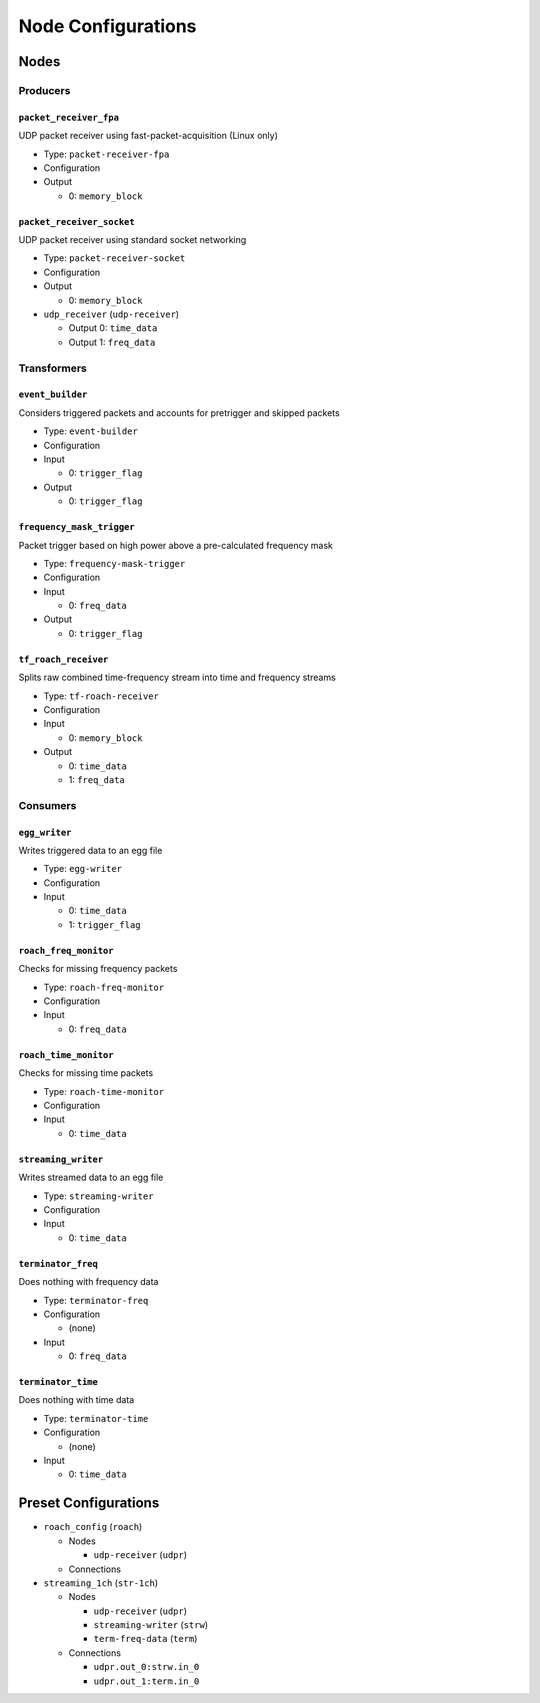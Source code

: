 ===================
Node Configurations
===================

Nodes
=====

Producers
---------

``packet_receiver_fpa``
^^^^^^^^^^^^^^^^^^^^^^^
UDP packet receiver using fast-packet-acquisition (Linux only)

* Type: ``packet-receiver-fpa``
* Configuration
* Output

  * 0: ``memory_block``

``packet_receiver_socket``
^^^^^^^^^^^^^^^^^^^^^^^^^^
UDP packet receiver using standard socket networking

* Type: ``packet-receiver-socket``
* Configuration
* Output

  * 0: ``memory_block``

* ``udp_receiver`` (``udp-receiver``)

  * Output 0: ``time_data``
  * Output 1: ``freq_data``

Transformers
------------

``event_builder``
^^^^^^^^^^^^^^^^^
Considers triggered packets and accounts for pretrigger and skipped packets

* Type: ``event-builder``
* Configuration
* Input

  * 0: ``trigger_flag``

* Output

  * 0: ``trigger_flag``

``frequency_mask_trigger``
^^^^^^^^^^^^^^^^^^^^^^^^^^
Packet trigger based on high power above a pre-calculated frequency mask

* Type: ``frequency-mask-trigger``
* Configuration
* Input

  * 0: ``freq_data``

* Output

  * 0: ``trigger_flag``

``tf_roach_receiver``
^^^^^^^^^^^^^^^^^^^^^
Splits raw combined time-frequency stream into time and frequency streams

* Type: ``tf-roach-receiver``
* Configuration
* Input

  * 0: ``memory_block``

* Output

  * 0: ``time_data``
  * 1: ``freq_data``


Consumers
---------

``egg_writer``
^^^^^^^^^^^^^^
Writes triggered data to an egg file

* Type: ``egg-writer``
* Configuration
* Input

  * 0: ``time_data``
  * 1: ``trigger_flag``

``roach_freq_monitor``
^^^^^^^^^^^^^^^^^^^^^^
Checks for missing frequency packets

* Type: ``roach-freq-monitor``
* Configuration
* Input

  * 0: ``freq_data``

``roach_time_monitor``
^^^^^^^^^^^^^^^^^^^^^^
Checks for missing time packets

* Type: ``roach-time-monitor``
* Configuration
* Input

  * 0: ``time_data``

``streaming_writer``
^^^^^^^^^^^^^^^^^^^^
Writes streamed data to an egg file

* Type: ``streaming-writer``
* Configuration
* Input

  * 0: ``time_data``

``terminator_freq``
^^^^^^^^^^^^^^^^^^^
Does nothing with frequency data

* Type: ``terminator-freq``
* Configuration

  * (none)

* Input

  * 0: ``freq_data``

``terminator_time``
^^^^^^^^^^^^^^^^^^^
Does nothing with time data

* Type: ``terminator-time``
* Configuration

  * (none)

* Input

  * 0: ``time_data``


Preset Configurations
=====================

* ``roach_config`` (``roach``)
  
  * Nodes

    * ``udp-receiver`` (``udpr``)

  * Connections

* ``streaming_1ch`` (``str-1ch``)

  * Nodes

    * ``udp-receiver`` (``udpr``)
    * ``streaming-writer`` (``strw``)
    * ``term-freq-data`` (``term``)

  * Connections

    * ``udpr.out_0:strw.in_0``
    * ``udpr.out_1:term.in_0``